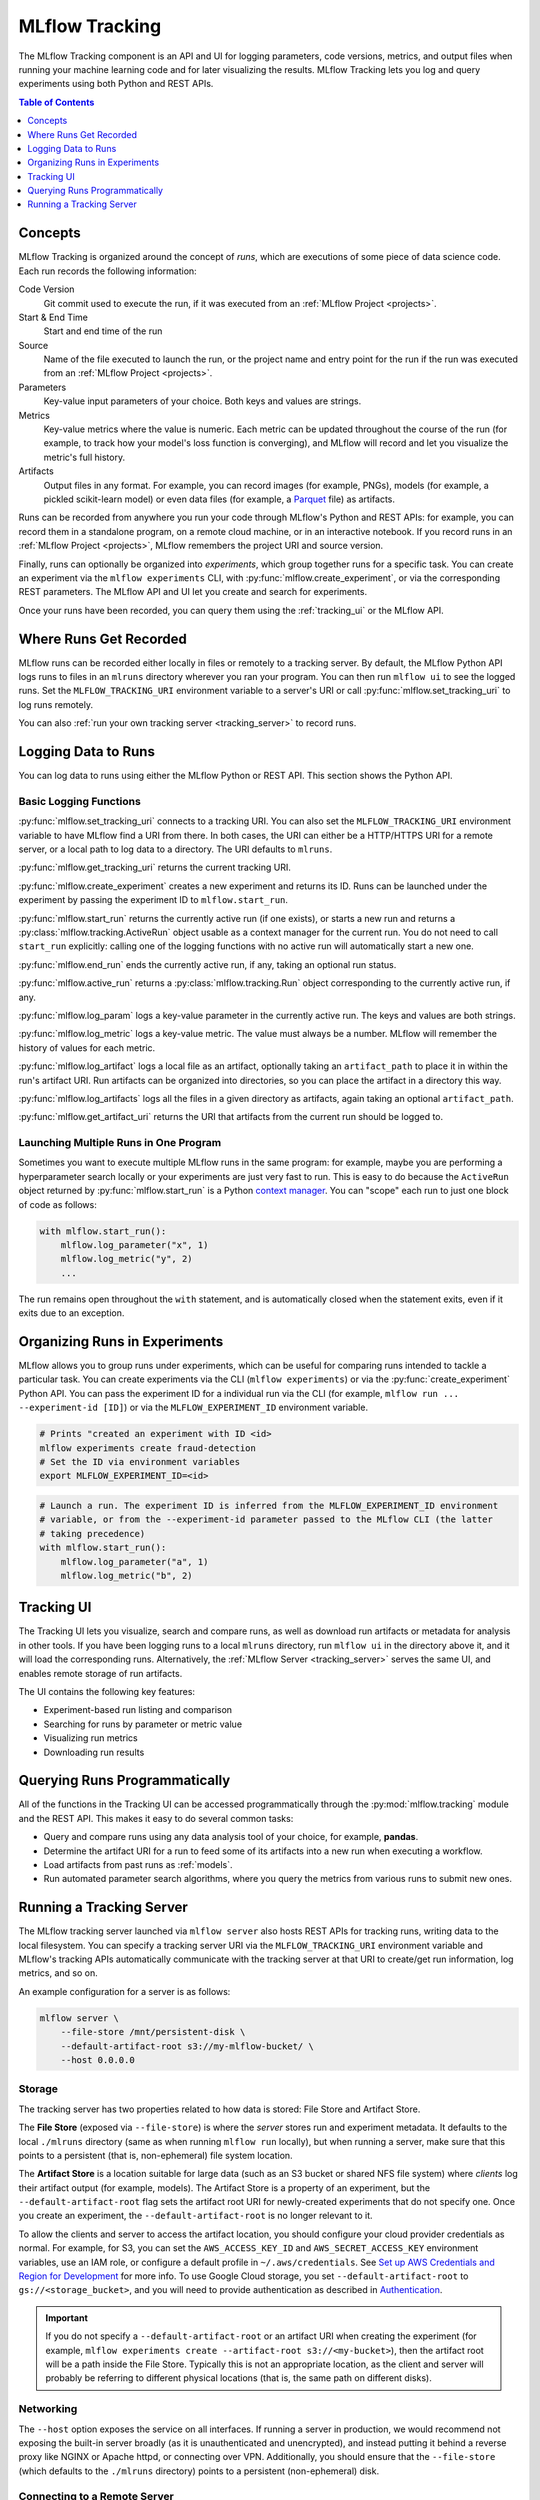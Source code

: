.. _tracking:

MLflow Tracking
===============

The MLflow Tracking component is an API and UI for logging parameters, code versions, metrics, and output files when running your machine learning code and for later visualizing the results. MLflow Tracking lets you log and query experiments using both Python and REST APIs.

.. contents:: Table of Contents
  :local:
  :depth: 1

Concepts
--------

MLflow Tracking is organized around the concept of *runs*, which are executions of some piece of
data science code. Each run records the following information:

Code Version
    Git commit used to execute the run, if it was executed from an :ref:`MLflow Project <projects>`.

Start & End Time
    Start and end time of the run

Source
    Name of the file executed to launch the run, or the project name and entry point for the run
    if the run was executed from an :ref:`MLflow Project <projects>`.

Parameters
    Key-value input parameters of your choice. Both keys and values are strings.

Metrics
    Key-value metrics where the value is numeric. Each metric can be updated throughout the
    course of the run (for example, to track how your model's loss function is converging), and
    MLflow will record and let you visualize the metric's full history.

Artifacts
    Output files in any format. For example, you can record images (for example, PNGs), models
    (for example, a pickled scikit-learn model) or even data files (for example, a
    `Parquet <https://parquet.apache.org/>`_ file) as artifacts.

Runs can be recorded from anywhere you run your code through MLflow's Python and REST APIs: for
example, you can record them in a standalone program, on a remote cloud machine, or in an
interactive notebook. If you record runs in an :ref:`MLflow Project <projects>`, MLflow
remembers the project URI and source version.

Finally, runs can optionally be organized into *experiments*, which group together runs for a
specific task. You can create an experiment via the ``mlflow experiments`` CLI, with
:py:func:`mlflow.create_experiment`, or via the corresponding REST parameters. The MLflow API and
UI let you create and search for experiments.

Once your runs have been recorded, you can query them using the :ref:`tracking_ui` or the MLflow
API.

Where Runs Get Recorded
-----------------------

MLflow runs can be recorded either locally in files or remotely to a tracking server.
By default, the MLflow Python API logs runs to files in an ``mlruns`` directory wherever you
ran your program. You can then run ``mlflow ui`` to see the logged runs. Set the
``MLFLOW_TRACKING_URI`` environment variable to a server's URI or call
:py:func:`mlflow.set_tracking_uri` to log runs remotely.

You can also :ref:`run your own tracking server <tracking_server>` to record runs.

Logging Data to Runs
--------------------

You can log data to runs using either the MLflow Python or REST API. This section 
shows the Python API.

Basic Logging Functions
^^^^^^^^^^^^^^^^^^^^^^^

:py:func:`mlflow.set_tracking_uri` connects to a tracking URI. You can also set the
``MLFLOW_TRACKING_URI`` environment variable to have MLflow find a URI from there. In both cases,
the URI can either be a HTTP/HTTPS URI for a remote server, or a local path to log data to a
directory. The URI defaults to ``mlruns``.

:py:func:`mlflow.get_tracking_uri` returns the current tracking URI.

:py:func:`mlflow.create_experiment` creates a new experiment and returns its ID. Runs can be
launched under the experiment by passing the experiment ID to ``mlflow.start_run``.

:py:func:`mlflow.start_run` returns the currently active run (if one exists), or starts a new run
and returns a :py:class:`mlflow.tracking.ActiveRun` object usable as a context manager for the
current run. You do not need to call ``start_run`` explicitly: calling one of the logging functions
with no active run will automatically start a new one.

:py:func:`mlflow.end_run` ends the currently active run, if any, taking an optional run status.

:py:func:`mlflow.active_run` returns a :py:class:`mlflow.tracking.Run` object corresponding to the
currently active run, if any.

:py:func:`mlflow.log_param` logs a key-value parameter in the currently active run. The keys and
values are both strings.

:py:func:`mlflow.log_metric` logs a key-value metric. The value must always be a number. MLflow will
remember the history of values for each metric.

:py:func:`mlflow.log_artifact` logs a local file as an artifact, optionally taking an
``artifact_path`` to place it in within the run's artifact URI. Run artifacts can be organized into
directories, so you can place the artifact in a directory this way.

:py:func:`mlflow.log_artifacts` logs all the files in a given directory as artifacts, again taking
an optional ``artifact_path``.

:py:func:`mlflow.get_artifact_uri` returns the URI that artifacts from the current run should be
logged to.


Launching Multiple Runs in One Program
^^^^^^^^^^^^^^^^^^^^^^^^^^^^^^^^^^^^^^

Sometimes you want to execute multiple MLflow runs in the same program: for example, maybe you are
performing a hyperparameter search locally or your experiments are just very fast to run. This is
easy to do because the ``ActiveRun`` object returned by :py:func:`mlflow.start_run` is a Python
`context manager <https://docs.python.org/2.5/whatsnew/pep-343.html>`_. You can "scope" each run to
just one block of code as follows:

.. code:: python

   with mlflow.start_run():
       mlflow.log_parameter("x", 1)
       mlflow.log_metric("y", 2)
       ...

The run remains open throughout the ``with`` statement, and is automatically closed when the
statement exits, even if it exits due to an exception.

Organizing Runs in Experiments
------------------------------

MLflow allows you to group runs under experiments, which can be useful for comparing runs intended
to tackle a particular task. You can create experiments via the CLI (``mlflow experiments``) or via
the :py:func:`create_experiment` Python API. You can pass the experiment ID for a individual run
via the CLI (for example, ``mlflow run ... --experiment-id [ID]``) or via the ``MLFLOW_EXPERIMENT_ID``
environment variable.

.. code:: bash

    # Prints "created an experiment with ID <id>
    mlflow experiments create fraud-detection
    # Set the ID via environment variables
    export MLFLOW_EXPERIMENT_ID=<id>

.. code:: python

    # Launch a run. The experiment ID is inferred from the MLFLOW_EXPERIMENT_ID environment
    # variable, or from the --experiment-id parameter passed to the MLflow CLI (the latter
    # taking precedence)
    with mlflow.start_run():
        mlflow.log_parameter("a", 1)
        mlflow.log_metric("b", 2)


.. _tracking_ui:

Tracking UI
-----------

The Tracking UI lets you visualize, search and compare runs, as well as download run artifacts or
metadata for analysis in other tools. If you have been logging runs to a local ``mlruns`` directory,
run ``mlflow ui`` in the directory above it, and it will load the corresponding runs.
Alternatively, the :ref:`MLflow Server <tracking_server>` serves the same UI, and enables remote storage of run artifacts.

The UI contains the following key features:

* Experiment-based run listing and comparison
* Searching for runs by parameter or metric value
* Visualizing run metrics
* Downloading run results

.. _tracking_query_api:

Querying Runs Programmatically
------------------------------

All of the functions in the Tracking UI can be accessed programmatically through the
:py:mod:`mlflow.tracking` module and the REST API. This makes it easy to do several
common tasks:

* Query and compare runs using any data analysis tool of your choice, for example, **pandas**.
* Determine the artifact URI for a run to feed some of its artifacts into a new run when executing
  a workflow.
* Load artifacts from past runs as :ref:`models`.
* Run automated parameter search algorithms, where you query the metrics from various runs to
  submit new ones.

.. _tracking_server:

Running a Tracking Server
-------------------------

The MLflow tracking server launched via ``mlflow server`` also hosts REST APIs for tracking runs,
writing data to the local filesystem. You can specify a tracking server URI
via the ``MLFLOW_TRACKING_URI`` environment variable and MLflow's tracking APIs automatically
communicate with the tracking server at that URI to create/get run information, log metrics, and so on.

An example configuration for a server is as follows:

.. code:: bash

    mlflow server \
        --file-store /mnt/persistent-disk \
        --default-artifact-root s3://my-mlflow-bucket/ \
        --host 0.0.0.0

Storage
^^^^^^^

The tracking server has two properties related to how data is stored: File Store and Artifact Store.

The **File Store** (exposed via ``--file-store``) is where the *server* stores run and experiment metadata.
It defaults to the local ``./mlruns`` directory (same as when running ``mlflow run`` locally), but when
running a server, make sure that this points to a persistent (that is, non-ephemeral) file system location.

The **Artifact Store** is a location suitable for large data (such as an S3 bucket or shared NFS file system)
where *clients* log their artifact output (for example, models). The Artifact Store is a property
of an experiment, but the ``--default-artifact-root`` flag sets the artifact root URI for
newly-created experiments that do not specify one. Once you create an experiment, the ``--default-artifact-root`` is no longer relevant to it.

To allow the clients and server to access the artifact location, you should configure your cloud
provider credentials as normal. For example, for S3, you can set the ``AWS_ACCESS_KEY_ID``
and ``AWS_SECRET_ACCESS_KEY`` environment variables, use an IAM role, or configure a default
profile in ``~/.aws/credentials``. See `Set up AWS Credentials and Region for Development <https://docs.aws.amazon.com/sdk-for-java/latest/developer-guide/setup-credentials.html>`_ for more info.
To use Google Cloud storage, you set ``--default-artifact-root`` to ``gs://<storage_bucket>``, and you will need to provide authentication as described in `Authentication <https://google-cloud.readthedocs.io/en/latest/core/auth.html>`_.

.. important:: 
  
  If you do not specify a ``--default-artifact-root`` or an artifact URI when creating the experiment (for example, ``mlflow experiments create --artifact-root s3://<my-bucket>``), then the artifact root will be a path inside the File Store. Typically this is not an appropriate location, as the client and server will probably be referring to different physical locations (that is, the same path on different disks).


Networking
^^^^^^^^^^

The ``--host`` option exposes the service on all interfaces. If running a server in production, we
would recommend not exposing the built-in server broadly (as it is unauthenticated and unencrypted),
and instead putting it behind a reverse proxy like NGINX or Apache httpd, or connecting over VPN.
Additionally, you should ensure that the ``--file-store`` (which defaults to the ``./mlruns`` directory)
points to a persistent (non-ephemeral) disk.

Connecting to a Remote Server
^^^^^^^^^^^^^^^^^^^^^^^^^^^^^
Once you have a server running, set ``MLFLOW_TRACKING_URI`` to the server's URI, along
with its scheme and port (for example, ``http://10.0.0.1:5000``). Then you can use ``mlflow`` as normal:

.. code:: python

    import mlflow
    with mlflow.start_run():
        mlflow.log_metric("a", 1)

The ``mlflow.start_run`` and ``mlflow.log_metric`` calls make API requests to your remote
tracking server.
